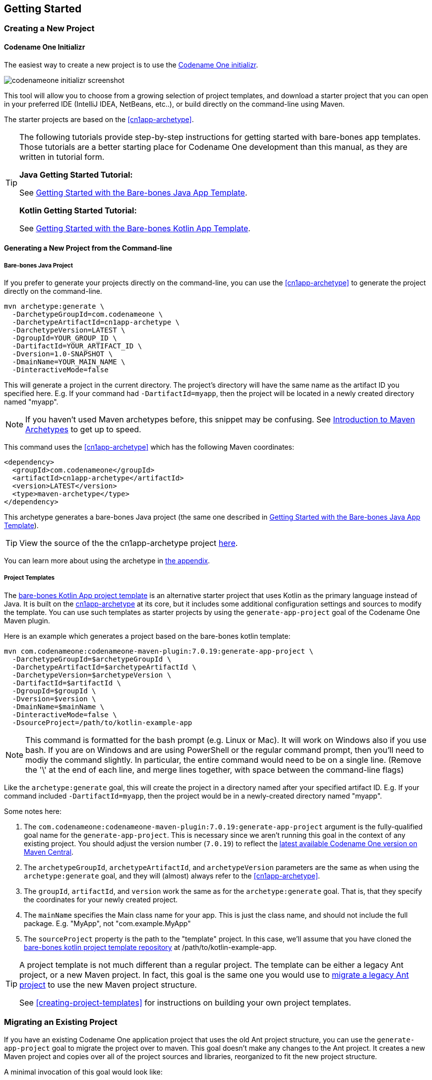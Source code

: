 == Getting Started

[#creating-app-project]
=== Creating a New Project

==== Codename One Initializr

The easiest way to create a new project is to use the  https://start.codenameone.com[Codename One initializr].

image::img/codenameone-initializr-screenshot.png[]

This tool will allow you to choose from a growing selection of project templates, and download a starter project that you can open in your preferred IDE (IntelliJ IDEA, NetBeans, etc..), or build directly on the command-line using Maven.

The starter projects are based on the <<cn1app-archetype>>.

[TIP]
====
The following tutorials provide step-by-step instructions for getting started with bare-bones app templates.  Those tutorials are a better starting place for Codename One development than this manual, as they are written in tutorial form.

**Java Getting Started Tutorial:**

See https://shannah.github.io/cn1-maven-archetypes/cn1app-archetype-tutorial/getting-started.html[Getting Started with the Bare-bones Java App Template].

**Kotlin Getting Started Tutorial:**

See https://shannah.github.io/cn1app-archetype-kotlin-template/getting-started.html[Getting Started with the Bare-bones Kotlin App Template].

====

==== Generating a New Project from the Command-line

[#cn1app-archetype-example]
===== Bare-bones Java Project

If you prefer to generate your projects directly on the command-line, you can use the <<cn1app-archetype>> to generate the project directly on the command-line.

[source,bash]
----
mvn archetype:generate \
  -DarchetypeGroupId=com.codenameone \
  -DarchetypeArtifactId=cn1app-archetype \
  -DarchetypeVersion=LATEST \
  -DgroupId=YOUR_GROUP_ID \
  -DartifactId=YOUR_ARTIFACT_ID \
  -Dversion=1.0-SNAPSHOT \
  -DmainName=YOUR_MAIN_NAME \
  -DinteractiveMode=false
----

This will generate a project in the current directory.  The project's directory will have the same name as the artifact ID you specified here.  E.g. If your command had `-DartifactId=myapp`, then the project will be located in a newly created directory named "myapp".


NOTE: If you haven't used Maven archetypes before, this snippet may be confusing.  See https://maven.apache.org/guides/introduction/introduction-to-archetypes.html[Introduction to Maven Archetypes] to get up to speed.

This command uses the <<#cn1app-archetype>> which has the following Maven coordinates:

[source,xml]
----
<dependency>
  <groupId>com.codenameone</groupId>
  <artifactId>cn1app-archetype</artifactId>
  <version>LATEST</version>
  <type>maven-archetype</type>
</dependency>
----

This archetype generates a bare-bones Java project (the same one described in https://shannah.github.io/cn1-maven-archetypes/cn1app-archetype-tutorial/getting-started.html[Getting Started with the Bare-bones Java App Template]).

TIP: View the source of the the cn1app-archetype project https://github.com/shannah/cn1-maven-archetypes/tree/master/cn1app-archetype[here].

You can learn more about using the archetype in <<cn1app-archetype, the appendix>>.

===== Project Templates

The https://shannah.github.io/cn1app-archetype-kotlin-template/getting-started.html[bare-bones Kotlin App project template] is an alternative starter project that uses Kotlin as the primary language instead of Java.  It is built on the <<cn1app-archetype,cn1app-archetype>> at its core, but it includes some additional configuration settings and sources to modify the template.  You can use such templates as starter projects by using the `generate-app-project` goal of the Codename One Maven plugin.

Here is an example which generates a project based on the bare-bones kotlin template:

[source,bash]
----
mvn com.codenameone:codenameone-maven-plugin:7.0.19:generate-app-project \
  -DarchetypeGroupId=$archetypeGroupId \
  -DarchetypeArtifactId=$archetypeArtifactId \
  -DarchetypeVersion=$archetypeVersion \
  -DartifactId=$artifactId \
  -DgroupId=$groupId \
  -Dversion=$version \
  -DmainName=$mainName \
  -DinteractiveMode=false \
  -DsourceProject=/path/to/kotlin-example-app
----

NOTE: This command is formatted for the bash prompt (e.g. Linux or Mac).  It will work on Windows also if you use bash.  If you are on Windows and are using PowerShell or the regular command prompt, then you'll need to modiy the command slightly.  In particular, the entire command would need to be on a single line.  (Remove the '\' at the end of each line, and merge lines together, with space between the command-line flags)

Like the `archetype:generate` goal, this will create the project in a directory named after your specified artifact ID.  E.g. If your command included `-DartifactId=myapp`, then the project would be in a newly-created directory named "myapp".

Some notes here:

. The `com.codenameone:codenameone-maven-plugin:7.0.19:generate-app-project` argument is the fully-qualified goal name for the `generate-app-project`.  This is necessary since we aren't running this goal in the context of any existing project.  You should adjust the version number (`7.0.19`) to reflect the https://search.maven.org/search?q=a:codenameone-maven-plugin[latest available Codename One version on Maven Central].
. The `archetypeGroupId`, `archetypeArtifactId`, and `archetypeVersion` parameters are the same as when using the `archetype:generate` goal, and they will (almost) always refer to the <<cn1app-archetype>>.
. The `groupId`, `artifactId`, and `version` work the same as for the `archetype:generate` goal.  That is, that they specify the coordinates for your newly created project.
. The `mainName` specifies the Main class name for your app.  This is just the class name, and should not include the full package.  E.g. "MyApp", not "com.example.MyApp"
. The `sourceProject` property is the path to the "template" project.  In this case, we'll assume that you have cloned the https://github.com/shannah/cn1app-archetype-kotlin-template[bare-bones kotlin project template repository] at /path/to/kotlin-example-app.

[TIP]
====
A project template is not much different than a regular project.  The template can be either a legacy Ant project, or a new Maven project.  In fact, this goal is the same one you would use to <<migrate-existing-project, migrate a legacy Ant project>> to use the new Maven project structure.

See <<creating-project-templates>> for instructions on building your own project templates.
====

[#migrate-existing-project]
=== Migrating an Existing Project

If you have an existing Codename One application project that uses the old Ant project structure, you can use the `generate-app-project` goal to migrate the project over to maven.  This goal doesn't make any changes to the Ant project.  It creates a new Maven project and copies over all of the project sources and libraries, reorganized to fit the new project structure.

A minimal invocation of this goal would look like:

[source,bash]
----
# Specify your the version of the codenameone-maven-plugin.
# Find the latest version at
# https://search.maven.org/search?q=a:codenameone-maven-plugin
CN1VERSION=7.0.19
mvn com.codenameone:codenameone-maven-plugin:$CN1VERSION:generate-app-project \
  -DgroupId=YOUR_GROUP_ID \
  -DartifactId=YOUR_ARTIFACT_ID \
  -DsourceProject=/path/to/your/project \
  -Dcn1Version=$CN1VERSION
----

NOTE: This command is formatted for the bash prompt (e.g. Linux or Mac).  It will work on Windows also if you use bash.  If you are on Windows and are using PowerShell or the regular command prompt, then you'll need to modiy the command slightly.  In particular, the entire command would need to be on a single line.  (Remove the '\' at the end of each line, and merge lines together, with space between the command-line flags)

This will generate the new project in the current directory inside a folder named after the `artifactId` parameter.

After building the project, try running it to make sure that the migration worked.  E.g. Assuming that your artifactId was myapp:

==== Command Line

[source,bash]
----
cd myapp
./run.sh
----

NOTE: On Windows it would be `run.bat` instead of `run.sh`.

If All goes well, your app should open in the Codename One simulator.

==== IntelliJ IDEA

Open the `myapp` folder in IntelliJ.  Then press the "Run" image:img/intellij-run-icon.png[] button in the upper right of the toolbar.

If All goes well, your app should open in the Codename One simulator.

==== NetBeans

IMPORTANT: Before opening the project in NetBeans, be sure to copy the files in the _tools/netbeans_ directory into the root directory.  These are necessary for NetBeans to properly run, build, and debug the project.

Open the `myapp` folder as a project in NetBeans.  Then press the "Run" image:img/netbeans-run-icon.png[] button on the toolbar.

If all goes well it should open in the Codename One simulator.

==== Eclipse IDE

Open Eclipse, and select "File" > "Import.."

image::img/eclipse-file-menu-import.png[]

In the _Import_ dialog, expand _Maven_, select  _Existing Maven Projects_, and press _Next_.

image::img/eclipse-import-dialog.png[]

In the next panel, press the _Browse_ button, and, in the file dialog, select the "myapp" directory, and press _Next_.

image::img/eclipse-import-browse-dialog.png[]

The next panel should look similar to the one below.  Make sure all of the projects are "checked", and press _Finish_.

image::img/eclipse-import-list-projects-dialog.png[]

**Almost there, but not quite...**

Next we need to import the Eclipse launch configurations located inside the _tools/eclipse_ directory.

Select _File_ > _Import..._ again, but this time, in the _Import_ dialog, select _Run/Debug_ > _Launch Configurations_ and click _Next_.

image::img/eclipse-import-launch-configurations-dialog.png[]

In the next panel, press _Browse..._ then select the _tools/eclipse_ directory.

image::img/eclipse-launch-configurations-file-dialog.png[]

Then check the _eclipse_ option, and press _Finish_

image::img/eclipse-import-launch-configurations-finish.png[]

The "Run" button menu should now include options for all of the major build targets.  You can see them by pressing on the _Run_ button in the toolbar:

image::img/eclipse-run-button-dropdown.png[]

Select the _MyApp - Run Simulator_ option from this menu.

If all goes well it should open in the Codename One simulator.


==== Example: Migrating Kitchen Sink App

Let's consider a concrete example, now.  Download the KitchenSink Ant project from https://github.com/codenameone/KitchenSink/archive/refs/tags/v1.0-cn7.0.11.zip[here] and extract it.

The following is a bash script that uses curl to download this project as a zip file, and then converts it to a fully-functional Maven project.

[source,bash]
----
CN1_VERSION=7.0.19
curl -L https://github.com/codenameone/KitchenSink/archive/v1.0-cn7.0.11.zip > master.zip
unzip master.zip
rm master.zip
mvn com.codenameone:codenameone-maven-plugin:${CN1_VERSION}:generate-app-project \
  -DarchetypeGroupId=com.codename1 \
  -DarchetypeArtifactId=cn1app-archetype \
  -DarchetypeVersion=${CN1_VERSION} \
  -DartifactId=kitchensink \
  -DgroupId=com.example \
  -Dversion=1.0-SNAPSHOT \
  -DinteractiveMode=false \
  -DsourceProject=KitchenSink-1.0-cn7.0.11
----

NOTE: This command is formatted for the bash prompt (e.g. Linux or Mac).  It will work on Windows also if you use bash.  If you are on Windows and are using PowerShell or the regular command prompt, then you'll need to modiy the command slightly.  In particular, the entire command would need to be on a single line.  (Remove the '\' at the end of each line, and merge lines together, with space between the command-line flags)

This will generate the maven project in a directory named "kitchensink" in the current working directory because of the `-DartifactId=kitchensink` directory.


[#project-dependencies]
=== Adding Project Dependencies

TIP:  For the easiest and recommended approach to adding dependencies to your project, skip to <<managing-addons-in-control-center>>.

One of the reasons to use Maven as the build tool is because it makes the management of project dependencies *almost* trivial.  If the library you want to add is on Maven central, then you can just copy and paste its `<dependency>` snippet into your pom.xml file and you're good to go.  Maven does the rest.

NOTE: See https://maven.apache.org/guides/introduction/introduction-to-dependency-mechanism.html[Introducton to the Dependency Mechanism] on the Maven website for a gentle, but comprehensive introduction to Maven dependencies.

With Codename One projects, there are a few caveats (see <<compliance-check>>), and a few added nicities that make it easier to find and install add-on libraries in your project (see <<managing-addons-in-control-center>>).

==== Which `pom.xml` Do I add the `<dependency>` Snippet to?

Let's assume that you have a Maven `<dependency>` snippet that you've copied from Maven central, and it's burning a hole in your clipboard while you're trying to figure out where to paste it into your project.
Codename One application projects, being multi-module projects, have more than one `pom.xml` file; One per module.

**Question:** Which pom.xml file do I paste my snippet into?

**Answer:** common/pom.xml (almost always).

The "common" module is where nearly all of your Codename One application resides.  It houses your Java and Kotlin files, your CSS files, your GUI builder files, your Codename One configuration files (i.e. `codenameone_settings.properties`).  Pretty much everything.  The only things you'd place in the other modules (e.g. `javase`, `ios`, etc...) are your platform-specific native interface implementations; And in many applications you won't need any of that.

Therefore, when adding dependencies into your app, you'll almost always place them inside the pom.xml file for the "common" module.

TIP: You can add dependencies without needing to modify XML configuration files using the Control Center.  See <<managing-addons-in-control-center>>.

.When to use the "other" pom.xml Files
[sidebar]
****
The instructions say that we *almost* always add dependencies in the common/pom.xml file.  So what are the other modules' pom.xml files for, and when do we need to modify them, or add dependencies to them?

Here's an overview:

%PROJECT_ROOT%/pom.xml::
The root pom.xml file is the parent module of all of other modules.  Anything you add here will be inherited by all of the modules.  It can be helpful to use `<dependencyManagement>` and `<pluginManagement>` sections in this file to consolidate versions for dependencies and plugins project-wide.  This is also a good place to add project meta-data like `<developers>`, `<scm>`.

javase/pom.xml::
Any dependencies that are only required for native implementations on the JavaSE platform can be added here.  Dependencies added to this project are not subject to <<compliance-check, the compliance check>>.
+
Additionally, this module handles the build toolchain for the JavaSE platform.  This includes Mac and Windows Desktop builds, as well as JavaSE desktop builds.  If you want to customize the build workflow for any of these targets, you would do so by adding plugin executions in this pom.xml file.

android, ios, win, and javascript::
These modules don't really use Maven for their dependencies (Android may deserve a small asterisk here, but that's complicated), so the primary thing you'd want to *modify* in these pom.xml files are the build toolchain for those targets.  E.g. You might add plugin executions for your CI workflow on builds targeting these particular platforms.

****

[#maven-dependency-example]
==== Example: Adding Google Maps Dependency via Maven Central

Let's add the GoogleMaps library to our app as a maven dependency.

As described in the https://github.com/codenameone/codenameone-google-maps#maven-dependency[GoogleMaps cn1lib README], the dependency snippet is:

[source,xml]
----
<dependency>
  <groupId>com.codenameone</groupId>
  <artifactId>googlemaps-lib</artifactId>
  <version>1.0.1</version>
  <type>pom</type>
</dependency>
----

You should, however, look on https://search.maven.org/artifact/com.codenameone/googlemaps-lib[Maven central] to see what the latest version number is, and substitute that version into the `<version>` tag of the snippet.

Copy and paste this snippet into the `<dependencies>` section of your common/pom.xml file.  And save it.

[TIP]
====
The common/pom.xml file has *a lot* of existing configuration in it, and it may not be clear, on first glance, where the `<dependencies>` tag is located.  A simple "find" for `<dependencies>` may deliver you a red herring also, since there are a few `<profile>` tags which also include `<dependencies>` sections.

The *correct* `<dependencies>` section, is located near the top of the file.  You can identify it because it will include the following comment:

[source,xml]
----
<!-- INJECT DEPENDENCIES -->
----

This is a special marker that is used by some of the Codename One tooling to help it locate the optimal place to inject dependencies.

**DO NOT REMOVE THIS COMMENT**.  Just add your dependency snippet somewhere before or after it.
====

==== Compatibility with Codename One

You can paste any Maven dependency snippet you like into your project, but libraries that haven't been specifically developed for Codename One might not be compatible.  See <<api>>.  If you are unsure whether a library is compatible, you could just add the dependency and try to use it in your app.  If it isn't compatible, it will fail when you try to build the app, during the <<compliance-check,compliance check>>.

The easiest way to find compatible libraries is to use the <<managing-addons-in-control-center, extensions section of the Control Center>>.  Libraries listed in this section have been build specifically for Codename One and are guaranteed to be compatible.


[#compliance-check]
==== The Compliance Check

All application code in the common module of your Codename One project must be compatible with Codename One.  This includes all dependencies.  When you build your project, it will perform a compliance check to ensure that no code uses unsupported APIs.  (See <<api>>).

If the compliance check fails (i.e. the app uses unsupported APIs), the build will fail.  The error log should provide some clues as to where the offending code resides.

[#managing-addons-in-control-center]
==== Managing Add-Ons in Control Center

As I mention throughout this guide, the best place to find and install add-ons for your project is in the Codename One Control Center (aka Codename One Preferences.  aka Codename One Settings).  See <<settings>>.

From the dashboard, select "Advanced Settings" > "Extensions" in the navigation menu on the left as shown below:

image::img/image-2021-03-08-06-57-26-835.png[Control center navigation menu]

This will bring up a list of available Codename One extensions as shown below:

image::img/control-center-extensions.png[Control center extensions page]

As an example, let's install the "Google Maps" library.

Type in "Maps" into the search box, and it should narrow the options down to three libraries as shown below:

image:img/control-center-extensions-search-maps.png[Control Center Extensions filtered on maps]

The one in the middle "Codename One Google Native", is the Google maps lib that we want.

Press the "Download" button.

You should see a progress indicator while performs the installation.

.How Control Center Handles Maven Dependencies
[sidebar]
****
Many of the extensions listed in the control center are deployed as cn1lib bundles. Others are deployed on Maven central and *could* simply be installed by adding a snippet into the pom.xml file (as described in <<maven-dependency-example>>).

The control center UI shields you from the details of how it installs the extensions into your app.  For extensions that are deployed on Maven central, it will simply add the Maven dependency for the library directly into your project's common/pom.xml file.  For extensions that are distributed as cn1lib bundles, it uses the `install-cn1lib` Maven goal to install it into your project.

You shouldn't need to worry about this, as it happens seamlessly.  If you are curious, you can look at the `<dependencies>` section of your common/pom.xml file to see the added `<dependency>` tag after you install an extension.
****

==== Installing Legacy cn1libs

The recommended approach for installing add-ons to your project is to use the <<managing-addons-in-control-center, control center>>, or by <<maven-dependency-example, adding the maven dependency to your common/pom.xml file>>.  However, in some situations you may not be able to use those methods.  E.g. If you have a legacy cnlib file that you need to use in your app, and it isn't available on Maven central or the control center.

In cases like this you can use the `install-cn1lib` Maven goal to install it as follows:

[source,bash]
----
mvn cn1:install-cn1lib -Dfile=/path/to/yourlibrary.cn1lib
----


